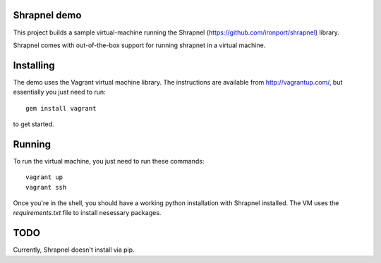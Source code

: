 Shrapnel demo
-------------

This project builds a sample virtual-machine running the Shrapnel (https://github.com/ironport/shrapnel)
library.

Shrapnel comes with out-of-the-box support for running shrapnet in a virtual machine.


Installing
----------

The demo uses the Vagrant virtual machine library.  The instructions are available from http://vagrantup.com/,
but essentially you just need to run::

    gem install vagrant

to get started.

Running
-------

To run the virtual machine, you just need to run these commands::

    vagrant up
    vagrant ssh

Once you're in the shell, you should have a working python installation with Shrapnel installed.
The VM uses the `requirements.txt` file to install nesessary packages.


TODO
----

Currently, Shrapnel doesn't install via pip.
